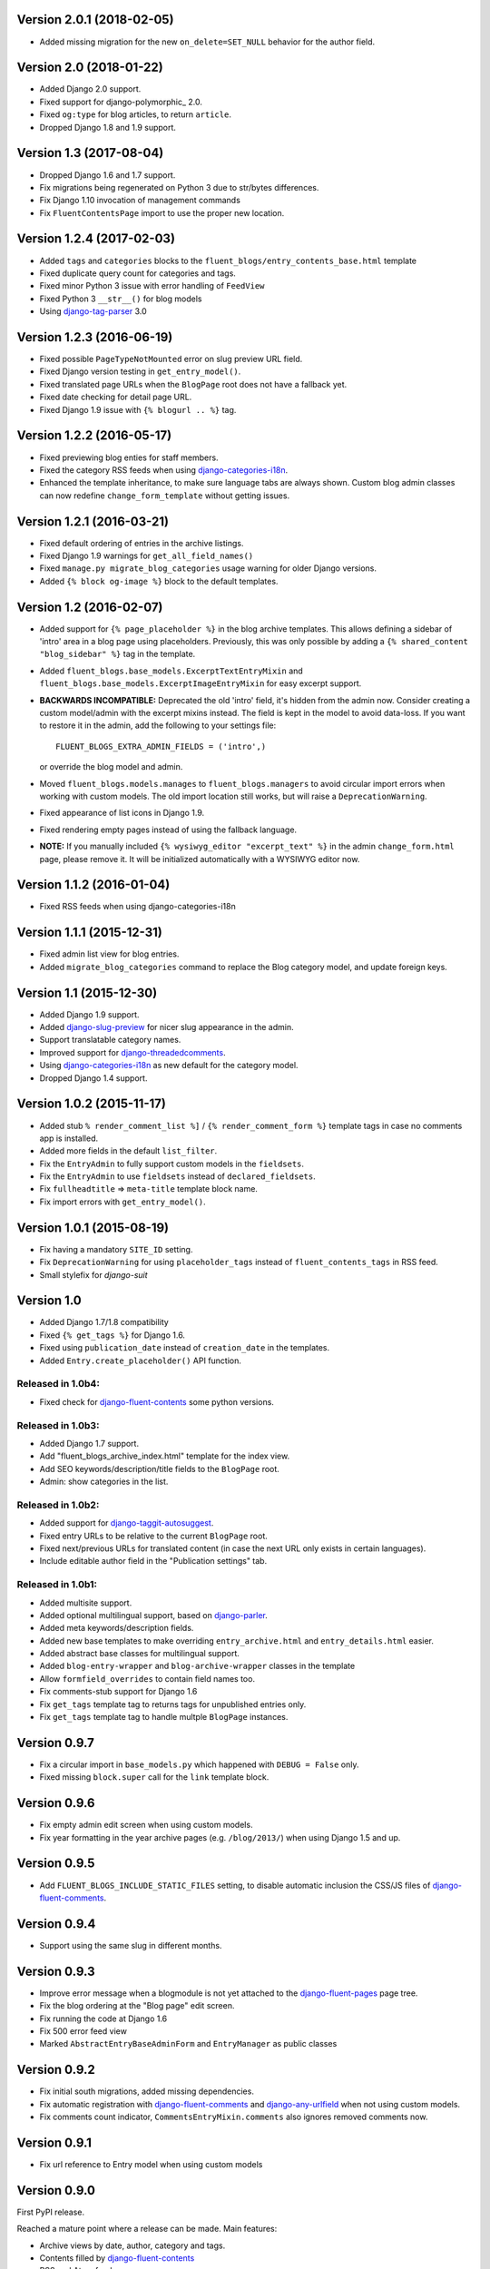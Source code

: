 Version 2.0.1 (2018-02-05)
--------------------------

* Added missing migration for the new ``on_delete=SET_NULL`` behavior for the author field.


Version 2.0 (2018-01-22)
------------------------

* Added Django 2.0 support.
* Fixed support for django-polymorphic_ 2.0.
* Fixed ``og:type`` for blog articles, to return ``article``.
* Dropped Django 1.8 and 1.9 support.


Version 1.3 (2017-08-04)
------------------------

* Dropped Django 1.6 and 1.7 support.
* Fix migrations being regenerated on Python 3 due to str/bytes differences.
* Fix Django 1.10 invocation of management commands
* Fix ``FluentContentsPage`` import to use the proper new location.


Version 1.2.4 (2017-02-03)
--------------------------

* Added ``tags`` and ``categories`` blocks to the ``fluent_blogs/entry_contents_base.html`` template
* Fixed duplicate query count for categories and tags.
* Fixed minor Python 3 issue with error handling of ``FeedView``
* Fixed Python 3 ``__str__()`` for blog models
* Using django-tag-parser_ 3.0


Version 1.2.3 (2016-06-19)
--------------------------

* Fixed possible ``PageTypeNotMounted`` error on slug preview URL field.
* Fixed Django version testing in ``get_entry_model()``.
* Fixed translated page URLs when the ``BlogPage`` root does not have a fallback yet.
* Fixed date checking for detail page URL.
* Fixed Django 1.9 issue with ``{% blogurl .. %}`` tag.


Version 1.2.2 (2016-05-17)
--------------------------

* Fixed previewing blog enties for staff members.
* Fixed the category RSS feeds when using django-categories-i18n_.
* Enhanced the template inheritance, to make sure language tabs are always shown.
  Custom blog admin classes can now redefine ``change_form_template`` without getting issues.


Version 1.2.1 (2016-03-21)
--------------------------

* Fixed default ordering of entries in the archive listings.
* Fixed Django 1.9 warnings for ``get_all_field_names()``
* Fixed ``manage.py migrate_blog_categories`` usage warning for older Django versions.
* Added ``{% block og-image %}`` block to the default templates.


Version 1.2 (2016-02-07)
------------------------

* Added support for ``{% page_placeholder %}`` in the blog archive templates.
  This allows defining a sidebar of 'intro' area in a blog page using placeholders.
  Previously, this was only possible by adding a ``{% shared_content "blog_sidebar" %}`` tag in the template.
* Added ``fluent_blogs.base_models.ExcerptTextEntryMixin`` and ``fluent_blogs.base_models.ExcerptImageEntryMixin`` for easy excerpt support.
* **BACKWARDS INCOMPATIBLE:** Deprecated the old 'intro' field, it's hidden from the admin now.
  Consider creating a custom model/admin with the excerpt mixins instead.
  The field is kept in the model to avoid data-loss. If you want to restore it in the admin,
  add the following to your settings file::

      FLUENT_BLOGS_EXTRA_ADMIN_FIELDS = ('intro',)

  or override the blog model and admin.

* Moved ``fluent_blogs.models.manages`` to ``fluent_blogs.managers`` to avoid circular import errors when working with custom models.
  The old import location still works, but will raise a ``DeprecationWarning``.
* Fixed appearance of list icons in Django 1.9.
* Fixed rendering empty pages instead of using the fallback language.
* **NOTE:** If you manually included ``{% wysiwyg_editor "excerpt_text" %}`` in the admin ``change_form.html`` page,
  please remove it. It will be initialized automatically with a WYSIWYG editor now.


Version 1.1.2 (2016-01-04)
--------------------------

* Fixed RSS feeds when using django-categories-i18n


Version 1.1.1 (2015-12-31)
--------------------------

* Fixed admin list view for blog entries.
* Added ``migrate_blog_categories`` command to replace the Blog category model, and update foreign keys.


Version 1.1 (2015-12-30)
------------------------

* Added Django 1.9 support.
* Added django-slug-preview_ for nicer slug appearance in the admin.
* Support translatable category names.
* Improved support for django-threadedcomments_.
* Using  django-categories-i18n_ as new default for the category model.
* Dropped Django 1.4 support.


Version 1.0.2 (2015-11-17)
--------------------------

* Added stub ``% render_comment_list %]`` / ``{% render_comment_form %}`` template tags in case no comments app is installed.
* Added more fields in the default ``list_filter``.
* Fix the ``EntryAdmin`` to fully support custom models in the ``fieldsets``.
* Fix the ``EntryAdmin`` to use ``fieldsets`` instead of ``declared_fieldsets``.
* Fix ``fullheadtitle`` => ``meta-title`` template block name.
* Fix import errors with ``get_entry_model()``.


Version 1.0.1 (2015-08-19)
--------------------------

* Fix having a mandatory ``SITE_ID`` setting.
* Fix ``DeprecationWarning`` for using ``placeholder_tags`` instead of ``fluent_contents_tags`` in RSS feed.
* Small stylefix for *django-suit*


Version 1.0
-----------

* Added Django 1.7/1.8 compatibility
* Fixed ``{% get_tags %}`` for Django 1.6.
* Fixed using ``publication_date`` instead of ``creation_date`` in the templates.
* Added ``Entry.create_placeholder()`` API function.


Released in 1.0b4:
~~~~~~~~~~~~~~~~~~

* Fixed check for django-fluent-contents_ some python versions.


Released in 1.0b3:
~~~~~~~~~~~~~~~~~~

* Added Django 1.7 support.
* Add "fluent_blogs_archive_index.html" template for the index view.
* Add SEO keywords/description/title fields to the ``BlogPage`` root.
* Admin: show categories in the list.


Released in 1.0b2:
~~~~~~~~~~~~~~~~~~

* Added support for django-taggit-autosuggest_.
* Fixed entry URLs to be relative to the current ``BlogPage`` root.
* Fixed next/previous URLs for translated content (in case the next URL only exists in certain languages).
* Include editable author field in the "Publication settings" tab.


Released in 1.0b1:
~~~~~~~~~~~~~~~~~~

* Added multisite support.
* Added optional multilingual support, based on django-parler_.
* Added meta keywords/description fields.
* Added new base templates to make overriding ``entry_archive.html`` and ``entry_details.html`` easier.
* Added abstract base classes for multilingual support.
* Added ``blog-entry-wrapper`` and ``blog-archive-wrapper`` classes in the template
* Allow ``formfield_overrides`` to contain field names too.
* Fix comments-stub support for Django 1.6
* Fix ``get_tags`` template tag to returns tags for unpublished entries only.
* Fix ``get_tags`` template tag to handle multple ``BlogPage`` instances.


Version 0.9.7
-------------

* Fix a circular import in ``base_models.py`` which happened with ``DEBUG = False`` only.
* Fixed missing ``block.super`` call for the ``link`` template block.


Version 0.9.6
-------------

* Fix empty admin edit screen when using custom models.
* Fix year formatting in the year archive pages (e.g. ``/blog/2013/``) when using Django 1.5 and up.


Version 0.9.5
-------------

* Add ``FLUENT_BLOGS_INCLUDE_STATIC_FILES`` setting, to disable automatic inclusion the CSS/JS files of django-fluent-comments_.


Version 0.9.4
-------------

* Support using the same slug in different months.


Version 0.9.3
-------------

* Improve error message when a blogmodule is not yet attached to the django-fluent-pages_ page tree.
* Fix the blog ordering at the "Blog page" edit screen.
* Fix running the code at Django 1.6
* Fix 500 error feed view
* Marked ``AbstractEntryBaseAdminForm`` and ``EntryManager`` as public classes


Version 0.9.2
-------------

* Fix initial south migrations, added missing dependencies.
* Fix automatic registration with django-fluent-comments_ and django-any-urlfield_ when not using custom models.
* Fix comments count indicator, ``CommentsEntryMixin.comments`` also ignores removed comments now.


Version 0.9.1
-------------

* Fix url reference to Entry model when using custom models


Version 0.9.0
-------------

First PyPI release.

Reached a mature point where a release can be made.
Main features:

* Archive views by date, author, category and tags.
* Contents filled by django-fluent-contents_
* RSS and Atom feeds
* Granularity in templates to override layouts.
* Abstract base model for custom blog models.

.. _django-any-urlfield: https://github.com/edoburu/django-any-urlfield
.. _django-fluent-comments: https://github.com/django-fluent/django-fluent-comments
.. _django-fluent-contents: https://github.com/django-fluent/django-fluent-contents
.. _django-fluent-pages: https://github.com/edoburu/django-fluent-pages
.. _django-categories-i18n: https://github.com/edoburu/django-categories-i18n
.. _django-parler: https://github.com/django-parler/django-parler
.. _django-slug-preview: https://github.com/edoburu/django-slug-preview
.. _django-tag-parser: https://github.com/edoburu/django-tag-parser
.. _django-taggit-autosuggest: https://bitbucket.org/fabian/django-taggit-autosuggest
.. _django-threadedcomments: https://github.com/HonzaKral/django-threadedcomments.git
